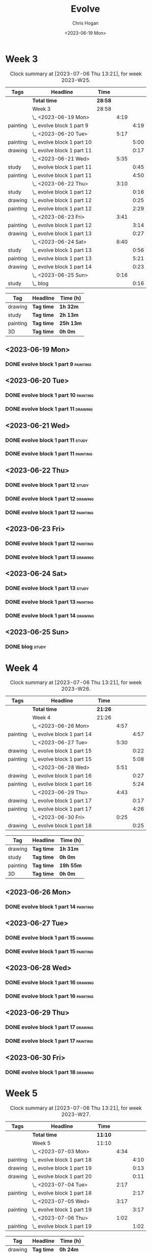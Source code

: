 #+TITLE: Evolve
#+AUTHOR: Chris Hogan
#+DATE: <2023-06-19 Mon>
#+STARTUP: nologdone
#+STARTUP: overview

* Week 3
#+BEGIN: clocktable :scope subtree :maxlevel 6 :block 2023-W25 :tags t
#+CAPTION: Clock summary at [2023-07-06 Thu 13:21], for week 2023-W25.
| Tags     | Headline                     | Time    |      |      |
|----------+------------------------------+---------+------+------|
|          | *Total time*                 | *28:58* |      |      |
|----------+------------------------------+---------+------+------|
|          | Week 3                       | 28:58   |      |      |
|          | \_  <2023-06-19 Mon>         |         | 4:19 |      |
| painting | \_    evolve block 1 part 9  |         |      | 4:19 |
|          | \_  <2023-06-20 Tue>         |         | 5:17 |      |
| painting | \_    evolve block 1 part 10 |         |      | 5:00 |
| drawing  | \_    evolve block 1 part 11 |         |      | 0:17 |
|          | \_  <2023-06-21 Wed>         |         | 5:35 |      |
| study    | \_    evolve block 1 part 11 |         |      | 0:45 |
| painting | \_    evolve block 1 part 11 |         |      | 4:50 |
|          | \_  <2023-06-22 Thu>         |         | 3:10 |      |
| study    | \_    evolve block 1 part 12 |         |      | 0:16 |
| drawing  | \_    evolve block 1 part 12 |         |      | 0:25 |
| painting | \_    evolve block 1 part 12 |         |      | 2:29 |
|          | \_  <2023-06-23 Fri>         |         | 3:41 |      |
| painting | \_    evolve block 1 part 12 |         |      | 3:14 |
| drawing  | \_    evolve block 1 part 13 |         |      | 0:27 |
|          | \_  <2023-06-24 Sat>         |         | 6:40 |      |
| study    | \_    evolve block 1 part 13 |         |      | 0:56 |
| painting | \_    evolve block 1 part 13 |         |      | 5:21 |
| drawing  | \_    evolve block 1 part 14 |         |      | 0:23 |
|          | \_  <2023-06-25 Sun>         |         | 0:16 |      |
| study    | \_    blog                   |         |      | 0:16 |
#+END:

#+BEGIN: clocktable-by-tag :maxlevel 6 :match ("drawing" "study" "painting" "3D")
| Tag      | Headline   | Time (h)  |
|----------+------------+-----------|
| drawing  | *Tag time* | *1h 32m*  |
|----------+------------+-----------|
| study    | *Tag time* | *2h 13m*  |
|----------+------------+-----------|
| painting | *Tag time* | *25h 13m* |
|----------+------------+-----------|
| 3D       | *Tag time* | *0h 0m*   |

#+END:

** <2023-06-19 Mon>
*** DONE evolve block 1 part 9                                     :painting:
:LOGBOOK:
CLOCK: [2023-06-19 Mon 17:18]--[2023-06-19 Mon 18:22] =>  1:04
CLOCK: [2023-06-19 Mon 15:04]--[2023-06-19 Mon 15:42] =>  0:38
CLOCK: [2023-06-19 Mon 13:42]--[2023-06-19 Mon 14:50] =>  1:08
CLOCK: [2023-06-19 Mon 10:31]--[2023-06-19 Mon 12:00] =>  1:29
:END:
** <2023-06-20 Tue>
*** DONE evolve block 1 part 10                                    :painting:
:LOGBOOK:
CLOCK: [2023-06-20 Tue 17:58]--[2023-06-20 Tue 18:17] =>  0:19
CLOCK: [2023-06-20 Tue 17:03]--[2023-06-20 Tue 17:41] =>  0:38
CLOCK: [2023-06-20 Tue 13:38]--[2023-06-20 Tue 15:38] =>  2:00
CLOCK: [2023-06-20 Tue 10:02]--[2023-06-20 Tue 12:05] =>  2:03
:END:
*** DONE evolve block 1 part 11                                     :drawing:
:LOGBOOK:
CLOCK: [2023-06-20 Tue 17:41]--[2023-06-20 Tue 17:58] =>  0:17
:END:
** <2023-06-21 Wed>
*** DONE evolve block 1 part 11                                       :study:
:LOGBOOK:
CLOCK: [2023-06-21 Wed 11:03]--[2023-06-21 Wed 11:48] =>  0:45
:END:
*** DONE evolve block 1 part 11                                    :painting:
:LOGBOOK:
CLOCK: [2023-06-21 Wed 19:11]--[2023-06-21 Wed 20:30] =>  1:19
CLOCK: [2023-06-21 Wed 18:17]--[2023-06-21 Wed 18:59] =>  0:42
CLOCK: [2023-06-21 Wed 14:48]--[2023-06-21 Wed 15:37] =>  0:49
CLOCK: [2023-06-21 Wed 12:35]--[2023-06-21 Wed 14:35] =>  2:00
:END:
** <2023-06-22 Thu>
*** DONE evolve block 1 part 12                                       :study:
:LOGBOOK:
CLOCK: [2023-06-22 Thu 17:37]--[2023-06-22 Thu 17:44] =>  0:07
CLOCK: [2023-06-22 Thu 17:24]--[2023-06-22 Thu 17:33] =>  0:09
:END:
*** DONE evolve block 1 part 12                                     :drawing:
:LOGBOOK:
CLOCK: [2023-06-22 Thu 17:44]--[2023-06-22 Thu 18:09] =>  0:25
:END:
*** DONE evolve block 1 part 12                                    :painting:
:LOGBOOK:
CLOCK: [2023-06-22 Thu 20:11]--[2023-06-22 Thu 21:10] =>  0:59
CLOCK: [2023-06-22 Thu 18:26]--[2023-06-22 Thu 19:39] =>  1:13
CLOCK: [2023-06-22 Thu 18:09]--[2023-06-22 Thu 18:26] =>  0:17
:END:
** <2023-06-23 Fri>
*** DONE evolve block 1 part 12                                    :painting:
:LOGBOOK:
CLOCK: [2023-06-23 Fri 17:13]--[2023-06-23 Fri 17:48] =>  0:35
CLOCK: [2023-06-23 Fri 14:37]--[2023-06-23 Fri 15:43] =>  1:16
CLOCK: [2023-06-23 Fri 10:07]--[2023-06-23 Fri 11:40] =>  1:33
:END:
*** DONE evolve block 1 part 13                                     :drawing:
:LOGBOOK:
CLOCK: [2023-06-23 Fri 17:48]--[2023-06-23 Fri 18:15] =>  0:27
:END:
** <2023-06-24 Sat>
*** DONE evolve block 1 part 13                                       :study:
:LOGBOOK:
CLOCK: [2023-06-24 Sat 12:39]--[2023-06-24 Sat 13:35] =>  0:56
:END:
*** DONE evolve block 1 part 13                                    :painting:
:LOGBOOK:
CLOCK: [2023-06-24 Sat 19:26]--[2023-06-24 Sat 20:25] =>  0:59
CLOCK: [2023-06-24 Sat 17:13]--[2023-06-24 Sat 19:08] =>  1:55
CLOCK: [2023-06-24 Sat 13:35]--[2023-06-24 Sat 16:02] =>  2:27
:END:
*** DONE evolve block 1 part 14                                     :drawing:
:LOGBOOK:
CLOCK: [2023-06-24 Sat 20:28]--[2023-06-24 Sat 20:51] =>  0:23
:END:
** <2023-06-25 Sun>
*** DONE blog                                                         :study:
:LOGBOOK:
CLOCK: [2023-06-25 Sun 21:00]--[2023-06-25 Sun 21:16] =>  0:16
:END:
* Week 4
#+BEGIN: clocktable :scope subtree :maxlevel 6 :block 2023-W26 :tags t
#+CAPTION: Clock summary at [2023-07-06 Thu 13:21], for week 2023-W26.
| Tags     | Headline                     | Time    |      |      |
|----------+------------------------------+---------+------+------|
|          | *Total time*                 | *21:26* |      |      |
|----------+------------------------------+---------+------+------|
|          | Week 4                       | 21:26   |      |      |
|          | \_  <2023-06-26 Mon>         |         | 4:57 |      |
| painting | \_    evolve block 1 part 14 |         |      | 4:57 |
|          | \_  <2023-06-27 Tue>         |         | 5:30 |      |
| drawing  | \_    evolve block 1 part 15 |         |      | 0:22 |
| painting | \_    evolve block 1 part 15 |         |      | 5:08 |
|          | \_  <2023-06-28 Wed>         |         | 5:51 |      |
| drawing  | \_    evolve block 1 part 16 |         |      | 0:27 |
| painting | \_    evolve block 1 part 16 |         |      | 5:24 |
|          | \_  <2023-06-29 Thu>         |         | 4:43 |      |
| drawing  | \_    evolve block 1 part 17 |         |      | 0:17 |
| painting | \_    evolve block 1 part 17 |         |      | 4:26 |
|          | \_  <2023-06-30 Fri>         |         | 0:25 |      |
| drawing  | \_    evolve block 1 part 18 |         |      | 0:25 |
#+END:

#+BEGIN: clocktable-by-tag :maxlevel 6 :match ("drawing" "study" "painting" "3D")
| Tag      | Headline   | Time (h)  |
|----------+------------+-----------|
| drawing  | *Tag time* | *1h 31m*  |
|----------+------------+-----------|
| study    | *Tag time* | *0h 0m*   |
|----------+------------+-----------|
| painting | *Tag time* | *19h 55m* |
|----------+------------+-----------|
| 3D       | *Tag time* | *0h 0m*   |

#+END:
** <2023-06-26 Mon>
*** DONE evolve block 1 part 14 :painting:
:LOGBOOK:
CLOCK: [2023-06-26 Mon 20:36]--[2023-06-26 Mon 20:48] =>  0:12
CLOCK: [2023-06-26 Mon 19:46]--[2023-06-26 Mon 20:35] =>  0:49
CLOCK: [2023-06-26 Mon 17:30]--[2023-06-26 Mon 19:34] =>  2:04
CLOCK: [2023-06-26 Mon 16:20]--[2023-06-26 Mon 17:15] =>  0:55
CLOCK: [2023-06-26 Mon 14:19]--[2023-06-26 Mon 15:16] =>  0:57
:END:
** <2023-06-27 Tue>
*** DONE evolve block 1 part 15                                     :drawing:
:LOGBOOK:
CLOCK: [2023-06-27 Tue 14:45]--[2023-06-27 Tue 15:07] =>  0:22
:END:
*** DONE evolve block 1 part 15                                    :painting:
:LOGBOOK:
CLOCK: [2023-06-27 Tue 19:32]--[2023-06-27 Tue 21:29] =>  1:57
CLOCK: [2023-06-27 Tue 16:07]--[2023-06-27 Tue 19:18] =>  3:11
:END:
** <2023-06-28 Wed>
*** DONE evolve block 1 part 16                                     :drawing:
:LOGBOOK:
CLOCK: [2023-06-28 Wed 13:31]--[2023-06-28 Wed 13:58] =>  0:27
:END:
*** DONE evolve block 1 part 16                                    :painting:
:LOGBOOK:
CLOCK: [2023-06-28 Wed 16:42]--[2023-06-28 Wed 20:37] =>  3:55
CLOCK: [2023-06-28 Wed 13:58]--[2023-06-28 Wed 15:27] =>  1:29
:END:
** <2023-06-29 Thu>
*** DONE evolve block 1 part 17                                     :drawing:
:LOGBOOK:
CLOCK: [2023-06-29 Thu 13:06]--[2023-06-29 Thu 13:23] =>  0:17
:END:
*** DONE evolve block 1 part 17                                    :painting:
:LOGBOOK:
CLOCK: [2023-06-29 Thu 19:56]--[2023-06-29 Thu 20:55] =>  0:59
CLOCK: [2023-06-29 Thu 17:59]--[2023-06-29 Thu 19:33] =>  1:34
CLOCK: [2023-06-29 Thu 13:23]--[2023-06-29 Thu 15:16] =>  1:53
:END:
** <2023-06-30 Fri>
*** DONE evolve block 1 part 18                                     :drawing:
:LOGBOOK:
CLOCK: [2023-06-30 Fri 18:24]--[2023-06-30 Fri 18:49] =>  0:25
:END:
* Week 5
#+BEGIN: clocktable :scope subtree :maxlevel 6 :block 2023-W27 :tags t
#+CAPTION: Clock summary at [2023-07-06 Thu 13:21], for week 2023-W27.
| Tags     | Headline                     | Time    |      |      |
|----------+------------------------------+---------+------+------|
|          | *Total time*                 | *11:10* |      |      |
|----------+------------------------------+---------+------+------|
|          | Week 5                       | 11:10   |      |      |
|          | \_  <2023-07-03 Mon>         |         | 4:34 |      |
| painting | \_    evolve block 1 part 18 |         |      | 4:10 |
| drawing  | \_    evolve block 1 part 19 |         |      | 0:13 |
| drawing  | \_    evolve block 1 part 20 |         |      | 0:11 |
|          | \_  <2023-07-04 Tue>         |         | 2:17 |      |
| painting | \_    evolve block 1 part 18 |         |      | 2:17 |
|          | \_  <2023-07-05 Wed>         |         | 3:17 |      |
| painting | \_    evolve block 1 part 19 |         |      | 3:17 |
|          | \_  <2023-07-06 Thu>         |         | 1:02 |      |
| painting | \_    evolve block 1 part 19 |         |      | 1:02 |
#+END:

#+BEGIN: clocktable-by-tag :maxlevel 6 :match ("drawing" "study" "painting" "3D")
| Tag      | Headline   | Time (h)  |
|----------+------------+-----------|
| drawing  | *Tag time* | *0h 24m*  |
|----------+------------+-----------|
| study    | *Tag time* | *0h 0m*   |
|----------+------------+-----------|
| painting | *Tag time* | *10h 46m* |
|----------+------------+-----------|
| 3D       | *Tag time* | *0h 0m*   |

#+END:
** <2023-07-03 Mon>
*** DONE evolve block 1 part 18                                    :painting:
:LOGBOOK:
CLOCK: [2023-07-03 Mon 19:45]--[2023-07-03 Mon 19:59] =>  0:00
CLOCK: [2023-07-03 Mon 16:59]--[2023-07-03 Mon 19:34] =>  2:35
CLOCK: [2023-07-03 Mon 13:54]--[2023-07-03 Mon 15:15] =>  1:21
:END:
*** DONE evolve block 1 part 19                                     :drawing:
:LOGBOOK:
CLOCK: [2023-07-03 Mon 20:00]--[2023-07-03 Mon 20:13] =>  0:13
:END:
*** DONE evolve block 1 part 20                                     :drawing:
:LOGBOOK:
CLOCK: [2023-07-03 Mon 20:13]--[2023-07-03 Mon 20:24] =>  0:11
:END:
** <2023-07-04 Tue>
*** DONE evolve block 1 part 18                                    :painting:
:LOGBOOK:
CLOCK: [2023-07-04 Tue 10:28]--[2023-07-04 Tue 11:55] =>  1:27
CLOCK: [2023-07-04 Tue 09:03]--[2023-07-04 Tue 09:53] =>  0:50
:END:
** <2023-07-05 Wed>
*** DONE evolve block 1 part 19                                    :painting:
:LOGBOOK:
CLOCK: [2023-07-05 Wed 17:49]--[2023-07-05 Wed 19:30] =>  1:47
CLOCK: [2023-07-05 Wed 13:54]--[2023-07-05 Wed 15:30] =>  1:36
:END:
** <2023-07-06 Thu>
*** DONE evolve block 1 part 19                                    :painting:
:LOGBOOK:
CLOCK: [2023-07-06 Thu 12:19]--[2023-07-06 Thu 13:21] =>  1:02
:END:

